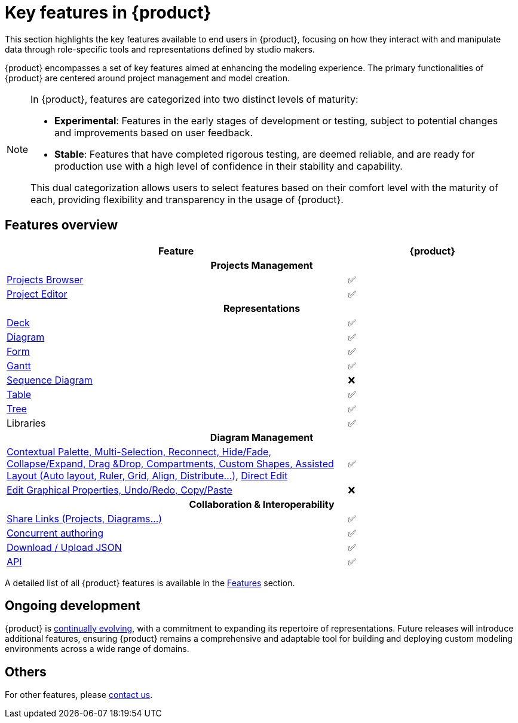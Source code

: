 = Key features in {product}

This section highlights the key features available to end users in {product}, focusing on how they interact with and manipulate data through role-specific tools and representations defined by studio makers.

{product} encompasses a set of key features aimed at enhancing the modeling experience.
The primary functionalities of {product} are centered around project management and model creation.

[NOTE]
====
In {product}, features are categorized into two distinct levels of maturity:

* **Experimental**: Features in the early stages of development or testing, subject to potential changes and improvements based on user feedback.
* **Stable**: Features that have completed rigorous testing, are deemed reliable, and are ready for production use with a high level of confidence in their stability and capability.

This dual categorization allows users to select features based on their comfort level with the maturity of each, providing flexibility and transparency in the usage of {product}.
====

== Features overview

[cols="2,<",width="100%"]
|===
| Feature| {product}

2+h|Projects Management

|xref:features/end-user/homepage.adoc[Projects Browser]
a|✅

|xref:features/end-user/editor.adoc[Project Editor]
a|✅

2+h|Representations
|xref:user-manual:features/end-user/deck.adoc[Deck]
a|✅

|xref:user-manual:features/end-user/diagram.adoc[Diagram]
a|✅

|xref:user-manual:features/end-user/table.adoc[Form]
a|✅

|xref:user-manual:features/end-user/gantt.adoc[Gantt]
a|✅

|xref:user-manual:features/end-user/portal.adoc[Sequence Diagram]
a|❌

|xref:user-manual:features/end-user/table.adoc[Table]
a|✅

|xref:user-manual:features/end-user/table.adoc[Tree]
a|✅

|Libraries
a|✅

2+h|Diagram Management

|xref:user-manual:key-features.adoc[Contextual Palette, Multi-Selection, Reconnect, Hide/Fade, Collapse/Expand, Drag &Drop, Compartments, Custom Shapes, Assisted Layout (Auto layout, Ruler, Grid, Align, Distribute...)], xref:hands-on/how-tos/model-management.adoc#direct-edit[Direct Edit]
a|✅

|xref:user-manual:support.adoc[Edit Graphical Properties, Undo/Redo, Copy/Paste]
a|❌

2+h|Collaboration & Interoperability

|xref:features/end-user/collaboration.adoc[Share Links (Projects, Diagrams...)]
a|✅

|xref:features/end-user/collaboration.adoc[Concurrent authoring]
a|✅

|xref:integration/interoperability.adoc[Download / Upload JSON]
a|✅


|xref:developer-guide:api.adoc[API]
a|✅
|===

A detailed list of all {product} features is available in the xref:features/features.adoc[Features] section.

== Ongoing development

{product} is xref:user-manual:cycle.adoc[continually evolving], with a commitment to expanding its repertoire of representations.
Future releases will introduce additional features, ensuring {product} remains a comprehensive and adaptable tool for building and deploying custom modeling environments across a wide range of domains.

== Others

For other features, please xref:user-manual:support.adoc[contact us].